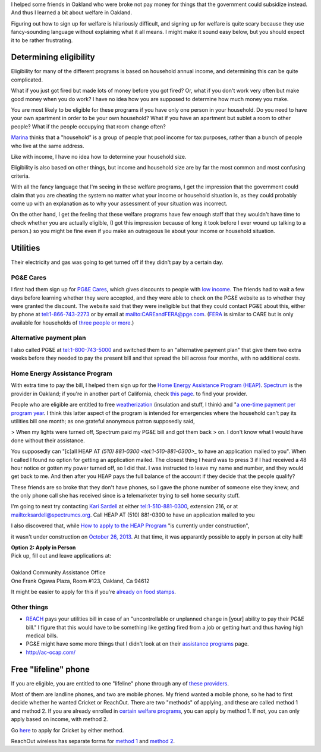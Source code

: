 I helped some friends in Oakland who were broke not pay money for things
that the government could subsidize instead. And thus I learned a bit about
welfare in Oakland.

Figuring out how to sign up for welfare is hilariously difficult, and signing
up for welfare is quite scary because they use fancy-sounding language without
explaining what it all means. I might make it sound easy below, but you should
expect it to be rather frustrating.

Determining eligibility
----------------------------------------
Eligibility for many of the different programs is based on household annual
income, and determining this can be quite complicated.

What if you just got fired but made lots of money before you got fired?
Or, what if you don't work very often but make good money when you do work?
I have no idea how you are supposed to determine how much money you make.

You are most likely to be eligible for these programs if you have only one
person in your household. Do you need to have your own apartment in order
to be your own household? What if you have an apartment but sublet a room
to other people? What if the people occupying that room change often?

`Marina <http://cooperation.io/>`_ thinks that a "household" is a group of
people that pool income for tax purposes, rather than a bunch of people who
live at the same address.

Like with income, I have no idea how to determine your household size.

Eligibility is also based on other things, but income and household size are
by far the most common and most confusing criteria.

With all the fancy language that I'm seeing in these welfare programs, I get
the impression that the government could claim that you are cheating the system
no matter what your income or household situation is, as they could probably
come up with an explanation as to why your assessment of your situation was
incorrect.

On the other hand, I get the feeling that these welfare programs have few
enough staff that they wouldn't have time to check whether you are actually
eligible, (I got this impression because of long it took before I ever wound
up talking to a person.) so you might be fine even if you make an outrageous
lie about your income or household situation.

Utilities
---------------
Their electricity and gas was going to get turned off if they didn't pay by
a certain day.

PG&E Cares
~~~~~~~~~~~~~~~~~~
I first had them sign up for
`PG&E Cares <http://www.pge.com/en/myhome/customerservice/financialassistance/care/index.page>`_,
which gives discounts to people with
`low income <http://www.pge.com/en/myhome/saveenergymoney/financialassistance/care/eligibility/index.page>`_.
The friends had to wait a few days
before learning whether they were accepted, and they were able to check on
the PG&E website as to whether they were granted the discount. The website
said that they were ineligible but that they could contact PG&E about this,
either by phone at tel:1-866-743-2273 or by email at mailto:CAREandFERA@pge.com.
(`FERA <http://www.pge.com/en/myhome/saveenergymoney/financialassistance/fera/index.page>`_
is similar to CARE but is only available for households of
`three people or more <http://www.pge.com/en/myhome/saveenergymoney/financialassistance/fera/eligibility/index.page>`_.)

Alternative payment plan
~~~~~~~~~~~~~~~~~~~~~~~~~~~~
I also called PG&E at tel:1-800-743-5000 and switched them to
an "alternative payment plan" that give them two extra weeks before they
needed to pay the present bill and that spread the bill across four months,
with no additional costs.

Home Energy Assistance Program
~~~~~~~~~~~~~~~~~~~~~~~~~~~~~~~~~
With extra time to pay the bill, I helped them sign up for the
`Home Energy Assistance Program (HEAP) <http://www.benefits.gov/benefits/benefit-details/1540>`_.
`Spectrum <http://www.spectrumcs.org/>`_ is the provider in Oakland;
if you're in another part of California, check
`this page <http://www.csd.ca.gov/Services/FindServicesinYourArea.aspx>`_.
to find your provider.

People who are eligible are entitled to free
`weatherization <http://www.spectrumcs.org/newspectrum/services/weatherization.htm>`_
(insulation and stuff, I think) and
"`a one-time payment per program year <http://www.spectrumcs.org/newspectrum/services/heap.htm>`_.
I think this latter aspect of the program is intended for emergencies where
the household can't pay its utilities bill one month; as one grateful
anonymous patron supposedly said,

> When my lights were turned off, Spectrum paid my PG&E bill and got them back
> on. I don't know what I would have done without their assistance.

You supposedly can "[c]all HEAP AT `(510) 881-0300 <tel:1-510-881-0300>_`
to have an application mailed to you". When I called I found no option for
getting an application mailed. The closest thing I heard was to press 3 if
I had received a 48 hour notice or gotten my power turned off, so I did that.
I was instructed to leave my name and number, and they would get back to me.
And then after you HEAP pays the full balance of the account if they decide
that the people qualify?

These friends are so broke that they don't have phones, so I gave the phone
number of someone else they knew, and the only phone call she has received
since is a telemarketer trying to sell home security stuff.

I'm going to next try contacting
`Kari Sardell <http://www.spectrumcs.org/newspectrum/services/contact.htm>`_
at either tel:1-510-881-0300, extension 216, or at mailto:ksardell@spectrumcs.org.
Call HEAP AT (510) 881-0300 to have an application mailed to you

I also discovered that, while
`How to apply to the HEAP Program <http://www.spectrumcs.org/newspectrum/services/heap-apply.htm>`_
"is currently under construction",

.. image:: how-to-apply-under-construction.png

it wasn't under construction on
`October 26, 2013 <https://web.archive.org/web/20131026080135/http://www.spectrumcs.org/newspectrum/services/heap-apply.htm>`_.
At that time, it was apparantly possible to apply in person at city hall!

.. line-block::

    **Option 2: Apply in Person**
    Pick up, fill out and leave applications at:

    Oakland Community Assistance Office
    One Frank Ogawa Plaza, Room #123, Oakland, Ca 94612

It might be easier to apply for this if you're
`already on food stamps <http://www.liheap.us/california-heap/>`_.

Other things
~~~~~~~~~~~~~~~~~

* `REACH <http://www.pge.com/en/myhome/saveenergymoney/financialassistance/reach/eligibility/index.page>`_
  pays your utilities bill in case of an "uncontrollable or unplanned change in
  [your] ability to pay their PG&E bill." I figure that this would have to be
  something like getting fired from a job or getting hurt and thus having high
  medical bills.
* PG&E might have some more things that I didn't look at on their
  `assistance programs <http://www.pge.com/en/myhome/saveenergymoney/financialassistance/index.page>`_ page.
* http://ac-ocap.com/

Free "lifeline" phone
------------------------
If you are eligible, you are entitled to one "lifeline" phone through
any of `these providers <http://www.phone-bill-assistance.com/lifeline/CA>`_.

Most of them are landline phones, and two are mobile phones. My friend
wanted a mobile phone, so he had to first decide whether he wanted
Cricket or ReachOut. There are two "methods" of applying, and these are
called method 1 and method 2. If you are already enrolled in
`certain welfare programs <http://www.cpuc.ca.gov/puc/telco/public+programs/ults.htm>`_,
you can apply by method 1. If not, you can only apply based on income, with method 2.

Go `here <https://www.cricketwireless.com/o/support/account-management/cricket-lifeline-credit/application-info-by-state-a-f.html#california>`_
to apply for Cricket by either method.

ReachOut wireless has separate forms for 
`method 1 <https://www.reachoutmobile.com/images/downloadablePDF/download_CA.pdf>`_ and
`method 2 <https://www.reachoutmobile.com/images/downloadablePDF/CA%202013%20Income-Based%20Form.pdf>`_.

